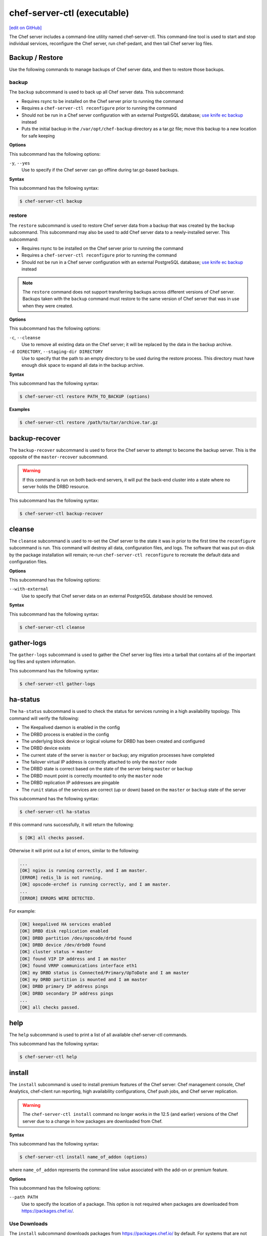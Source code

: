 =====================================================
chef-server-ctl (executable)
=====================================================
`[edit on GitHub] <https://github.com/chef/chef-web-docs/blob/master/chef_master/source/ctl_chef_server.rst>`__

.. tag ctl_chef_server_summary

The Chef server includes a command-line utility named chef-server-ctl. This command-line tool is used to start and stop individual services, reconfigure the Chef server, run chef-pedant, and then tail Chef server log files.

.. end_tag

Backup / Restore
=====================================================
Use the following commands to manage backups of Chef server data, and then to restore those backups.

backup
-----------------------------------------------------
.. tag ctl_chef_server_backup

The ``backup`` subcommand is used to back up all Chef server data. This subcommand:

* Requires rsync to be installed on the Chef server prior to running the command
* Requires a ``chef-server-ctl reconfigure`` prior to running the command
* Should not be run in a Chef server configuration with an external PostgreSQL database; `use knife ec backup <https://github.com/chef/knife-ec-backup>`__ instead
* Puts the initial backup in the ``/var/opt/chef-backup`` directory as a tar.gz file; move this backup to a new location for safe keeping

.. end_tag

**Options**

.. tag ctl_chef_server_backup_options

This subcommand has the following options:

``-y``, ``--yes``
   Use to specify if the Chef server can go offline during tar.gz-based backups.

.. end_tag

**Syntax**

.. tag ctl_chef_server_backup_syntax

This subcommand has the following syntax:

.. code-block:: bash

   $ chef-server-ctl backup

.. end_tag

restore
-----------------------------------------------------
.. tag ctl_chef_server_restore

The ``restore`` subcommand is used to restore Chef server data from a backup that was created by the ``backup`` subcommand. This subcommand may also be used to add Chef server data to a newly-installed server. This subcommand:

* Requires rsync to be installed on the Chef server prior to running the command
* Requires a ``chef-server-ctl reconfigure`` prior to running the command
* Should not be run in a Chef server configuration with an external PostgreSQL database; `use knife ec backup <https://github.com/chef/knife-ec-backup>`__ instead

.. note :: The ``restore`` command does not support transferring backups across different versions of Chef server. Backups taken with the ``backup`` command must restore to the same version of Chef server that was in use when they were created.

.. end_tag

**Options**

.. tag ctl_chef_server_restore_options

This subcommand has the following options:

``-c``, ``--cleanse``
   Use to remove all existing data on the Chef server; it will be replaced by the data in the backup archive.

``-d DIRECTORY``, ``--staging-dir DIRECTORY``
   Use to specify that the path to an empty directory to be used during the restore process. This directory must have enough disk space to expand all data in the backup archive.

.. end_tag

**Syntax**

.. tag ctl_chef_server_restore_syntax

This subcommand has the following syntax:

.. code-block:: bash

   $ chef-server-ctl restore PATH_TO_BACKUP (options)

.. end_tag

**Examples**

.. code-block:: bash

   $ chef-server-ctl restore /path/to/tar/archive.tar.gz

backup-recover
=====================================================
The ``backup-recover`` subcommand is used to force the Chef server to attempt to become the backup server. This is the opposite of the ``master-recover`` subcommand.

.. warning:: If this command is run on both back-end servers, it will put the back-end cluster into a state where no server holds the DRBD resource.

This subcommand has the following syntax:

.. code-block:: bash

   $ chef-server-ctl backup-recover

cleanse
=====================================================
The ``cleanse`` subcommand is used to re-set the Chef server to the state it was in prior to the first time the ``reconfigure`` subcommand is run. This command will destroy all data, configuration files, and logs. The software that was put on-disk by the package installation will remain; re-run ``chef-server-ctl reconfigure`` to recreate the default data and configuration files.

**Options**

This subcommand has the following options:

``--with-external``
   Use to specify that Chef server data on an external PostgreSQL database should be removed.

**Syntax**

This subcommand has the following syntax:

.. code-block:: bash

   $ chef-server-ctl cleanse

gather-logs
=====================================================
.. tag ctl_chef_server_gather_logs

The ``gather-logs`` subcommand is used to gather the Chef server log files into a tarball that contains all of the important log files and system information.

This subcommand has the following syntax:

.. code-block:: bash

   $ chef-server-ctl gather-logs

.. end_tag

ha-status
=====================================================
The ``ha-status`` subcommand is used to check the status for services running in a high availability topology. This command will verify the following:

* The Keepalived daemon is enabled in the config
* The DRBD process is enabled in the config
* The underlying block device or logical volume for DRBD has been created and configured
* The DRBD device exists
* The current state of the server is ``master`` or ``backup``; any migration processes have completed
* The failover virtual IP address is correctly attached to only the ``master`` node
* The DRBD state is correct based on the state of the server being ``master`` or ``backup``
* The DRBD mount point is correctly mounted to only the ``master`` node
* The DRBD replication IP addresses are pingable
* The ``runit`` status of the services are correct (up or down) based on the ``master`` or ``backup`` state of the server

This subcommand has the following syntax:

.. code-block:: bash

   $ chef-server-ctl ha-status

If this command runs successfully, it will return the following:

.. code-block:: bash

   $ [OK] all checks passed.

Otherwise it will print out a list of errors, similar to the following:

.. code-block:: bash

   ...
   [OK] nginx is running correctly, and I am master.
   [ERROR] redis_lb is not running.
   [OK] opscode-erchef is running correctly, and I am master.
   ...
   [ERROR] ERRORS WERE DETECTED.

For example:

.. code-block:: bash

   [OK] keepalived HA services enabled
   [OK] DRBD disk replication enabled
   [OK] DRBD partition /dev/opscode/drbd found
   [OK] DRBD device /dev/drbd0 found
   [OK] cluster status = master
   [OK] found VIP IP address and I am master
   [OK] found VRRP communications interface eth1
   [OK] my DRBD status is Connected/Primary/UpToDate and I am master
   [OK] my DRBD partition is mounted and I am master
   [OK] DRBD primary IP address pings
   [OK] DRBD secondary IP address pings
   ...
   [OK] all checks passed.

help
=====================================================
The ``help`` subcommand is used to print a list of all available chef-server-ctl commands.

This subcommand has the following syntax:

.. code-block:: bash

   $ chef-server-ctl help

install
=====================================================
.. tag ctl_chef_server_install

The ``install`` subcommand is used to install premium features of the Chef server: Chef management console, Chef Analytics, chef-client run reporting, high availability configurations, Chef push jobs, and Chef server replication.

.. end_tag

.. warning:: .. tag chef_license_note_current

             The ``chef-server-ctl install`` command no longer works in the 12.5 (and earlier) versions of the Chef server due to a change in how packages are downloaded from Chef.

             .. end_tag

**Syntax**

.. tag ctl_chef_server_install_syntax

This subcommand has the following syntax:

.. code-block:: bash

   $ chef-server-ctl install name_of_addon (options)

where ``name_of_addon`` represents the command line value associated with the add-on or premium feature.

.. end_tag

**Options**

.. tag ctl_chef_server_install_options

This subcommand has the following options:

``--path PATH``
   Use to specify the location of a package. This option is not required when packages are downloaded from https://packages.chef.io/.

.. end_tag

Use Downloads
-----------------------------------------------------
.. tag ctl_chef_server_install_features_download

The ``install`` subcommand downloads packages from https://packages.chef.io/ by default. For systems that are not behind a firewall (and have connectivity to https://packages.chef.io/), these packages can be installed as described below.

.. list-table::
   :widths: 100 400
   :header-rows: 1

   * - Feature
     - Command
   * - Chef Manage
     - Use Chef management console to manage data bags, attributes, run-lists, roles, environments, and cookbooks from a web user interface.

       On the Chef server, run:

       .. code-block:: bash

          $ chef-server-ctl install chef-manage

       then:

       .. code-block:: bash

          $ chef-server-ctl reconfigure

       and then:

       .. code-block:: bash

          $ chef-manage-ctl reconfigure

       .. note:: .. tag chef_license_reconfigure_manage

                 Starting with the Chef management console 2.3.0, the :doc:`Chef MLSA </chef_license>` must be accepted when reconfiguring the product. If the Chef MLSA has not already been accepted, the reconfigure process will prompt for a ``yes`` to accept it. Or run ``chef-manage-ctl reconfigure --accept-license`` to automatically accept the license.

                 .. end_tag

   * - Chef Push Jobs
     - Use Chef push jobs to run jobs---an action or a command to be executed---against nodes independently of a chef-client run.

       On the Chef server, run:

       .. code-block:: bash

          $ chef-server-ctl install opscode-push-jobs-server

       then:

       .. code-block:: bash

          $ chef-server-ctl reconfigure

       and then:

       .. code-block:: bash

          $ opscode-push-jobs-server-ctl reconfigure

   * - Reporting
     - Use Reporting to keep track of what happens during every chef-client runs across all of the infrastructure being managed by Chef. Run Reporting with Chef management console to view reports from a web user interface.

       On the Chef server, run:

       .. code-block:: bash

          $ chef-server-ctl install opscode-reporting

       then:

       .. code-block:: bash

          $ chef-server-ctl reconfigure

       and then:

       .. code-block:: bash

          $ opscode-reporting-ctl reconfigure

.. end_tag

Use Local Packages
-----------------------------------------------------
.. tag ctl_chef_server_install_features_manual

The ``install`` subcommand downloads packages from https://packages.chef.io/ by default. For systems that are behind a firewall (and may not have connectivity to packages.chef.io), these packages can be downloaded from https://downloads.chef.io/chef-manage/, and then installed manually. First download the package that is appropriate for the platform, save it to a local path, and then run the ``install`` command using the ``--path`` option to specify the directory in which the package is located:

.. code-block:: bash

   $ chef-server-ctl install PACKAGE_NAME --path /path/to/package/directory

For example:

.. code-block:: bash

   $ chef-server-ctl install chef-manage --path /root/packages

The ``chef-server-ctl`` command will install the first ``chef-manage`` package found in the ``/root/packages`` directory.

.. end_tag

Key Rotation
=====================================================
Use the following commands to manage public and private key rotation for users and clients.

add-client-key
-----------------------------------------------------
.. tag ctl_chef_server_add_client_key

Use the ``add-client-key`` subcommand to add a client key.

.. end_tag

**Syntax**

.. tag ctl_chef_server_add_client_key_syntax

This subcommand has the following syntax:

.. code-block:: bash

   $ chef-server-ctl add-client-key ORG_NAME CLIENT_NAME [--public-key-path PATH] [--expiration-date DATE] [--key-name NAME]

.. warning:: All options for this subcommand must follow all arguments.

.. end_tag

**Options**

.. tag ctl_chef_server_add_client_key_options

This subcommand has the following options:

``CLIENT_NAME``
   The name of the client that you wish to add a key for.

``-e DATE`` ``--expiration-date DATE``
   An ISO 8601 formatted string: ``YYYY-MM-DDTHH:MM:SSZ``. For example: ``2013-12-24T21:00:00Z``. If not passed, expiration will default to infinity.

``-k NAME`` ``--key-name NAME``
   String defining the name of your new key for this client. If not passed, it will default to the fingerprint of the public key.

``ORG_NAME``
   The short name for the organization to which the client belongs.

``-p PATH`` ``--public-key-path PATH``
   The location to a file containing valid PKCS#1 public key to be added. If not passed, then the server will generate a new one for you and return the private key to STDOUT.

.. end_tag

add-user-key
-----------------------------------------------------
.. tag ctl_chef_server_add_user_key

Use the ``add-user-key`` subcommand to add a user key.

.. end_tag

**Syntax**

.. tag ctl_chef_server_add_user_key_syntax

This subcommand has the following syntax:

.. code-block:: bash

   $ chef-server-ctl add-user-key USER_NAME [--public-key-path PATH] [--expiration-date DATE] [--key-name NAME]

.. warning:: All options for this subcommand must follow all arguments.

.. end_tag

**Options**

.. tag ctl_chef_server_add_user_key_options

This subcommand has the following options:

``-e DATE`` ``--expiration-date DATE``
   An ISO 8601 formatted string: ``YYYY-MM-DDTHH:MM:SSZ``. For example: ``2013-12-24T21:00:00Z``. If not passed, expiration will default to infinity.

``-k NAME`` ``--key-name NAME``
   String defining the name of your new key for this user. If not passed, it will default to the fingerprint of the public key.

``-p PATH`` ``--public-key-path PATH``
   The location to a file containing valid PKCS#1 public key to be added. If not passed, then the server will generate a new one for you and return the private key to STDOUT.

``USER_NAME``
   The user name for the user for which a key is added.

.. end_tag

delete-client-key
-----------------------------------------------------
.. tag ctl_chef_server_delete_client_key

Use the ``delete-client-key`` subcommand to delete a client key.

.. end_tag

**Syntax**

.. tag ctl_chef_server_delete_client_key_syntax

This subcommand has the following syntax:

.. code-block:: bash

   $ chef-server-ctl delete-client-key ORG_NAME CLIENT_NAME KEY_NAME

.. end_tag

**Options**

.. tag ctl_chef_server_delete_client_key_options

This subcommand has the following arguments:

``ORG_NAME``
   The short name for the organization to which the client belongs.

``CLIENT_NAME``
   The name of the client.

``KEY_NAME``
   The unique name to be assigned to the key you wish to delete.

.. end_tag

delete-user-key
-----------------------------------------------------
.. tag ctl_chef_server_delete_user_key

Use the ``delete-user-key`` subcommand to delete a user key.

.. end_tag

**Syntax**

.. tag ctl_chef_server_delete_user_key_syntax

This subcommand has the following syntax:

.. code-block:: bash

   $ chef-server-ctl delete-user-key USER_NAME KEY_NAME

.. warning:: The parameters for this subcommand must be in the order specified above.

.. end_tag

**Options**

.. tag ctl_chef_server_delete_user_key_options

This subcommand has the following arguments:

``USER_NAME``
   The user name.

``KEY_NAME``
   The unique name to be assigned to the key you wish to delete.

.. end_tag

list-client-keys
-----------------------------------------------------
.. tag ctl_chef_server_list_client_keys

Use the ``list-client-keys`` subcommand to list client keys.

.. end_tag

**Syntax**

.. tag ctl_chef_server_list_client_keys_syntax

This subcommand has the following syntax:

.. code-block:: bash

   $ chef-server-ctl list-client-keys ORG_NAME CLIENT_NAME [--verbose]

.. warning::  All options for this subcommand must follow all arguments.

.. end_tag

**Options**

.. tag ctl_chef_server_list_client_keys_options

This subcommand has the following options:

``CLIENT_NAME``
   The name of the client.

``ORG_NAME``
   The short name for the organization to which the client belongs.

``--verbose``
   Use to show the full public key strings in command output.

.. end_tag

list-user-keys
-----------------------------------------------------
.. tag ctl_chef_server_list_user_keys

Use the ``list-user-keys`` subcommand to list client keys.

.. end_tag

**Syntax**

.. tag ctl_chef_server_list_user_keys_syntax

This subcommand has the following syntax:

.. code-block:: bash

   $ chef-server-ctl list-user-keys USER_NAME [--verbose]

.. warning:: All options for this subcommand must follow all arguments.

.. end_tag

**Options**

.. tag ctl_chef_server_list_user_keys_options

This subcommand has the following options:

``USER_NAME``
   The user name you wish to list keys for.

``--verbose``
   Use to show the full public key strings in command output.

.. end_tag

**Example**

.. tag ctl_chef_server_list_user_keys_summary

To view a list of user keys (including public key output):

.. code-block:: bash

   $ chef-server-ctl list-user-keys applejack --verbose

Returns:

.. code-block:: bash

   2 total key(s) found for user applejack

   key_name: test-key
   expires_at: Infinity
   public_key:
   -----BEGIN PUBLIC KEY-----
   MIIBIjANBgkqhkiG9w0BAQEFAAOCAQ8AMIIBCgKCAQEA4q9Dh+bwJSjhU/VI4Y8s
   9WsbIPfpmBpoZoZVPL7V6JDfIaPUkdcSdZpynhRLhQwv9ScTFh65JwxC7wNhVspB
   4bKZeW6vugNGwCyBIemMfxMlpKZQDOc5dnBiRMMOgXSIimeiFtL+NmMXnGBBHDaE
   b+XXI8oCZRx5MTnzEs90mkaCRSIUlWxOUFzZvnv4jBrhWsd/yBM/h7YmVfmwVAjL
   VST0QG4MnbCjNtbzToMj55NAGwSdKHCzvvpWYkd62ZOquY9f2UZKxYCX0bFPNVQM
   EvBQGdNG39XYSEeF4LneYQKPHEZDdqe7TZdVE8ooU/syxlZgADtvkqEoc4zp1Im3
   2wIDAQAB
   -----END PUBLIC KEY-----

   key_name: default
   expires_at: Infinity
   public_key:
   -----BEGIN PUBLIC KEY-----
   MIIBIjANBgkqhkiG9w0BAQEFAAOCAQ8AMIIBCgKCAQEA4q9Dh+bwJSjhU/VI4Y8s
   9WsbIPfpmBpoZoZVPL7V6JDfIaPUkdcSdZpynhRLhQwv9ScTFh65JwxC7wNhVspB
   4bKZeW6vugNGwCyBIemMfxMlpKZQDOc5dnBiRMMOgXSIimeiFtL+NmMXnGBBHDaE
   b+XXI8oCZRx5MTnzEs90mkaCRSIUlWxOUFzZvnv4jBrhWsd/yBM/h7YmVfmwVAjL
   VST0QG4MnbCjNtbzToMj55NAGwSdKHCzvvpWYkd62ZOquY9f2UZKxYCX0bFPNVQM
   EvBQGdNG39XYSEeF4LneYQKPHEZDdqe7TZdVE8ooU/syxlZgADtvkqEoc4zp1Im3
   2wIDAQAB
   -----END PUBLIC KEY-----

.. end_tag

.. _ctl_chef_server_secrets_management:

Secrets Management
=====================================================
Use the following commands to manage and rotate shared secrets and service credentials.
The secrets file used for storing these is located at ``/etc/opscode/private-chef-secrets.json`` on your Chef server.
It should be owned and readable only by ``root``.


.. _ctl_chef_server_set_secret:

set-secret
-----------------------------------------------------
The ``set-secret`` subcommand allows storing shared secrets and service credentials.
Only secrets known to Chef server can be stored.

*New in Chef server 12.14*

**Syntax**

This subcommand has the following syntax:

.. code-block:: bash

   $ chef-server-ctl set-secret GROUP NAME

There are various ways to pass the secret to this command:

#. as a third argument:

   .. code-block:: bash

      $ chef-server-ctl set-secret ldap bind_password secretpassword

#. via an environment variable:

   .. code-block:: bash

      $ export LDAP.BIND_PASSWORD="secretpassword"
      $ chef-server-ctl set-secret ldap bind_password

#. via an interactive prompt:

   .. code-block:: bash

      $ chef-server-ctl set-secret ldap bind_password
      Enter ldap bind_password:    (no terminal output)
      Re-enter ldap bind_password: (no terminal output)

**Options**

.. tag ctl_chef_server_set_secret_options

This subcommand has the following options:

``--with-restart``
    If any services depend on the secret being changed, attempt to restart them
    after changing the secret. Added in Chef server 12.16.2.

.. end_tag

.. _ctl_chef_server_remove_secret:

remove-secret
-----------------------------------------------------
The ``remove-secret`` subcommand allows removing a stored shared secret and service credential.

*New in Chef server 12.14*

**Syntax**

This subcommand has the following syntax:

.. code-block:: bash

   $ chef-server-ctl remove-secret GROUP NAME


**Example**

.. code-block:: bash

   $ chef-server-ctl remove-secret ldap bind_password


.. _ctl_chef_server_show_secret:

show-secret
-----------------------------------------------------
The ``show-secret`` subcommand allows viewing a stored shared secret and service credential.

*New in Chef server 12.14*

**Syntax**

This subcommand has the following syntax:

.. code-block:: bash

   $ chef-server-ctl show-secret GROUP NAME


.. _ctl_chef_server_set_db_superuser_password:

set-db-superuser-password
-----------------------------------------------------
The ``set-db-superuser-password`` subcommand allows storing the database superuser password.

*New in Chef server 12.14*

**Syntax**

This subcommand has the following syntax:

.. code-block:: bash

   $ chef-server-ctl set-db-superuser-password

Similar to ``set-secret``, the superuser password can also be provided via the environment variable ``DB_PASSWORD``.


.. _ctl_chef_server_set_actions_password:

set-actions-password
-----------------------------------------------------
The ``set-actions-password`` subcommand allows storing the RabbitMQ Actions password.

*New in Chef server 12.14*

**Syntax**

This subcommand has the following syntax:

.. code-block:: bash

   $ chef-server-ctl set-actions-password

Similar to ``set-secret``, the action password can also be provided via the environment variable ``ACTIONS_PASSWORD``.

.. _ctl_chef_server_oc_id_show_app:

oc-id-show-app
-----------------------------------------------------
The ``oc-id-show-app`` subcommand allows for retrieving the client ID and client secret for applications known to **oc-id**.
Note that with ``insecure_addon_compat`` _disabled_, this data will no longer be written to ``/etc/opscode/oc-id-applications/APP.json``.

*New in Chef server 12.14*

**Syntax**

This subcommand has the following syntax:

.. code-block:: bash

   $ chef-server-ctl oc-id-show-app APP

**Example**

.. code-block:: bash

   $ chef-server-ctl oc-id-show-app supermarket
   {
     "name": "supermarket",
     "uid": "0bad0f2eb04e935718e081fb71asdfec3681c81acb9968a8e1e32451d08b",
     "secret": "17cf1141cc971a10ce307611beda7ffadstr4f1bc98d9f9ca76b9b127879",
     "redirect_uri": "https://supermarket.mycompany.com/auth/chef_oauth2/callback"
   }

require-credential-rotation
-----------------------------------------------------
The ``require-credential-rotation`` subcommand takes the Chef server offline and requires a complete service credential rotation before the Chef server(s) in your cluster can restart again.
Run ``rotate-shared-secrets`` to create a new shared secret, salt, and generate the new service credentials. Then copy the secrets file to each Chef server and run ``sudo chef-server-ctl reconfigure`` on each server to complete the rotation process.

.. note:: Credential rotation does not rotate the pivotal, user, or client keys, or remove any Chef server policy or cookbooks that have been uploaded.

*New in Chef server 12.7*

**Syntax**

This subcommand has the following syntax:

.. code-block:: bash

   $ chef-server-ctl require-credential-rotation (options)

**Options**

This subcommand has the following options:

``-y, --yes``
   Bypass a prompt in the terminal and agree that you want to disable the Chef server, and require credential rotation.

rotate-all-credentials
-----------------------------------------------------
The ``rotate-all-credentials`` subcommand generates new credential values for all service credentials by incrementing the credential version number and creating a new hash value. You can choose whether to copy the updated secrets file to each node in the cluster and reconfiguring or by running this subcommand on all the nodes.

*New in Chef server 12.7*

**Syntax**

This subcommand has the following syntax:

.. code-block:: bash

   $ chef-server-ctl rotate-all-credentials

rotate-credentials
-----------------------------------------------------
The ``rotate-credentials`` subcommand generates new credential values for all credentials for a given service by incrementing
the value and creating a new hash value. You can choose whether to copy the updated secrets file to each node in the cluster and reconfiguring or by running this subcommand for that specific service on all the nodes.

*New in Chef server 12.7*

**Syntax**

This subcommand has the following syntax:

.. code-block:: bash

   $ chef-server-ctl rotate-credentials SERVICE_NAME

rotate-shared-secrets
-----------------------------------------------------
The ``rotate-shared-secrets`` subcommand creates a new shared secret and salt, in addition to generating new service credentials. It also resets
the ``credential_version`` number for the services to 0. After you have run this subcommand, a new shared secret has been created, so you must copy the secrets file to
each Chef server and run ``sudo chef-server-ctl reconfigure`` on them to complete the rotation process.

*New in Chef server 12.7*

**Syntax**

This subcommand has the following syntax:

.. code-block:: bash

   $ chef-server-ctl rotate-shared-secrets

show-service-credentials
-----------------------------------------------------
The ``show-service-credentials`` subcommand shows all of the service credentials for services running on the local Chef server.

*New in Chef server 12.7*

**Syntax**

This subcommand has the following syntax:

.. code-block:: bash

   $ chef-server-ctl show-service-credentials

cleanup-bifrost
-----------------------------------------------------
The ``cleanup-bifrost`` subcommand removes unused authorization objects from the authorization database (called bifrost).  These unused objects can accumulate on long-running Chef servers as a result of failed object creation requests.  For most users, the unused authorization objects do not substantially affect the performance of Chef server; however in certain situations it can be helpful to clean them up.  This command is primarily intended for use by Chef support.

New in Chef Server 12.16.9

**Syntax**

This subcommand has the following syntax:

.. code-block:: bash

   $ chef-server-ctl cleanup-bifrost OPTIONS

**Options**

This subcommand has the following options:

``--estimate-only``
   Provides an estimate of the number of unused objects that will be deleted, without deleting anything.
``--wait-time SECONDS``
   The number of seconds to wait for in-flight requests to complete.  Only decrease this value if you are running the command when the Chef server is not taking requests.
``--force-cleanup``
   Removes internal tracking tables used during the cleanup process.  Manual cleanup of these tables is only required if the cleanup command is killed unexpectedly.
``--batch-size`` 
   The number of orphaned authorization actors to delete at a time.

master-recover
=====================================================
The ``master-recover`` subcommand is used to force the Chef server to attempt to become the master server. This command is typically run in tandem with the ``backup-recover`` subcommand on the back-end peer, unless the back-end peer is no longer available.

This subcommand has the following syntax:

.. code-block:: bash

   $ chef-server-ctl master-recover

Organization Management
=====================================================
.. tag ctl_chef_server_org

Use the ``org-create``, ``org-delete``, ``org-list``, ``org-show``, ``org-user-add`` and ``org-user-remove`` commands to manage organizations.

.. end_tag

org-create
-----------------------------------------------------
.. tag ctl_chef_server_org_create

The ``org-create`` subcommand is used to create an organization. (The validation key for the organization is returned to ``STDOUT`` when creating an organization with this command.)

.. end_tag

**Syntax**

.. tag ctl_chef_server_org_create_syntax

This subcommand has the following syntax:

.. code-block:: bash

   $ chef-server-ctl org-create ORG_NAME "ORG_FULL_NAME" (options)

where:

* The name must begin with a lower-case letter or digit, may only contain lower-case letters, digits, hyphens, and underscores, and must be between 1 and 255 characters. For example: ``chef``.
* The full name must begin with a non-white space character and must be between 1 and 1023 characters. For example: ``"Chef Software, Inc."``.

.. end_tag

**Options**

.. tag ctl_chef_server_org_create_options

This subcommand has the following options:

``-a USER_NAME``, ``--association_user USER_NAME``
   Associate a user with an organization and add them to the ``admins`` and ``billing_admins`` security groups.

``-f FILE_NAME``, ``--filename FILE_NAME``
   Write the ORGANIZATION-validator.pem to ``FILE_NAME`` instead of printing it to ``STDOUT``.

.. end_tag

**Examples**

.. code-block:: bash

   $ chef-server-ctl org-create prod Production

.. code-block:: bash

   $ chef-server-ctl org-create staging Staging -a chef-admin

.. code-block:: bash

   $ chef-server-ctl org-create dev Development -f /tmp/id-dev.key

.. code-block:: bash

   $ chef-server-ctl org-create dev Development --association_user grantmc

org-delete
-----------------------------------------------------
.. tag ctl_chef_server_org_delete

The ``org-delete`` subcommand is used to delete an organization.

.. end_tag

**Syntax**

.. tag ctl_chef_server_org_delete_syntax

This subcommand has the following syntax:

.. code-block:: bash

   $ chef-server-ctl org-delete ORG_NAME

.. end_tag

**Examples**

.. code-block:: bash

   $ chef-server-ctl org-delete infra-testing-20140909

.. code-block:: bash

   $ chef-server-ctl org-delete pedant-testing-org

org-list
-----------------------------------------------------
.. tag ctl_chef_server_org_list

The ``org-list`` subcommand is used to list all of the organizations currently present on the Chef server.

.. end_tag

**Syntax**

.. tag ctl_chef_server_org_list_syntax

This subcommand has the following syntax:

.. code-block:: bash

   $ chef-server-ctl org-list (options)

.. end_tag

**Options**

.. tag ctl_chef_server_org_list_options

This subcommand has the following options:

``-a``, ``--all-orgs``
   Show all organizations.

``-w``, ``--with-uri``
   Show the corresponding URIs.

.. end_tag

org-show
-----------------------------------------------------
.. tag ctl_chef_server_org_show

The ``org-show`` subcommand is used to show the details for an organization.

.. end_tag

**Syntax**

.. tag ctl_chef_server_org_show_syntax

This subcommand has the following syntax:

.. code-block:: bash

   $ chef-server-ctl org-show ORG_NAME

.. end_tag

org-user-add
-----------------------------------------------------
.. tag ctl_chef_server_org_user_add

The ``org-user-add`` subcommand is used to add a user to an organization.

.. end_tag

**Syntax**

.. tag ctl_chef_server_org_user_add_syntax

This subcommand has the following syntax:

.. code-block:: bash

   $ chef-server-ctl org-user-add ORG_NAME USER_NAME (options)

.. end_tag

**Options**

.. tag ctl_chef_server_org_user_add_options

This subcommand has the following options:

``--admin``
   Add the user to the ``admins`` group.

.. end_tag

**Examples**

.. code-block:: bash

   $ chef-server-ctl org-user-add prod john_smith

.. code-block:: bash

   $ chef-server-ctl org-user-add preprod testmaster

.. code-block:: bash

   $ chef-server-ctl org-user-add dev grantmc --admin

org-user-remove
-----------------------------------------------------
.. tag ctl_chef_server_org_user_remove

The ``org-user-remove`` subcommand is used to remove a user from an organization.

.. end_tag

.. warning:: .. tag knife_edit_admin_users

             A user who belongs to the ``admins`` group must be removed from the group before they may be removed from an organization. To remove a user from the ``admins`` group, run the following:

             .. code-block:: bash

                $ EDITOR=vi knife edit /groups/admins.json

             make the required changes, and then save the file.

             .. end_tag

**Syntax**

.. tag ctl_chef_server_org_user_remove_syntax

This subcommand has the following syntax:

.. code-block:: bash

   $ chef-server-ctl org-user-remove ORG_NAME USER_NAME (options)

.. end_tag

**Options**

This subcommand has the following options:

``--force``
   Force the removal of a user from the organization's ``admins`` and ``billing-admins`` groups.

**Examples**

.. code-block:: bash

   $ chef-server-ctl org-user-remove prod john_smith

.. code-block:: bash

   $ chef-server-ctl org-user-remove prod testmaster

.. code-block:: bash

   $ chef-server-ctl org-user-remove grantmc --force

password
=====================================================
The ``password`` subcommand is used to change a user's password. When Active Directory or LDAP is enabled, this command enables (or disables) the system recovery password for that user. For example:

This subcommand has the following syntax:

.. code-block:: bash

   $ chef-server-ctl password USERNAME

This subcommand has the following options:

``--disable``
   Use this option to disable a user's system recovery password.

**Examples**

For example, to change a user's password, enter:

.. code-block:: bash

   $ chef-server-ctl password adamjacobs

and then enter the password and confirm it:

.. code-block:: bash

   Enter the new password:  ******
   Enter the new password again:  ******

to return:

.. code-block:: bash

   Password for adamjacobs successfully set.

To disable a system recovery password:

.. code-block:: bash

   $ chef-server-ctl password adamjacobs --disable

to return:

.. code-block:: bash

   Password for adamjacobs successfully disabled for System Recovery.

psql
=====================================================
.. tag ctl_chef_server_psql

The ``psql`` subcommand is used to log into the PostgreSQL database associated with the named service. This subcommand:

* Uses ``psql`` (the interactive terminal for PostgreSQL)
* Has read-only access by default
* Is the recommended way to interact with any PostgreSQL database that is part of the Chef server
* Automatically handles authentication

.. end_tag

**Syntax**

.. tag ctl_chef_server_psql_syntax

This subcommand has the following syntax:

.. code-block:: bash

   $ chef-server-ctl psql SERVICE_NAME (options)

.. end_tag

**Options**

.. tag ctl_chef_server_psql_options

This subcommand has the following options:

``--write``
   Use to enable write access to the PostgreSQL database.

.. end_tag

reconfigure
=====================================================
The ``reconfigure`` subcommand is used when changes are made to the chef-server.rb file to reconfigure the server. When changes are made to the chef-server.rb file, they will not be applied to the Chef server configuration until after this command is run. This subcommand will also restart any services for which the ``service_name['enabled']`` setting is set to ``true``.

This subcommand has the following syntax:

.. code-block:: bash

   $ chef-server-ctl reconfigure

reindex
=====================================================
The ``reindex`` subcommand is used to reload Chef server data from PostgreSQL to Apache Solr.

This subcommand has the following syntax:

.. code-block:: bash

   $ chef-server-ctl reindex

**Options**

.. tag ctl_chef_server_reindex_options

This subcommand has the following options:

``-a``, ``--all-orgs``
   Use to reindex all organizations on the Chef server. This option will override any organization specified as part of the command, i.e. ``chef-server-ctl reindex ORG_NAME -a`` will reindex all organizations and not just the specified organization.

``-d``, ``--disable-api``
   Use to disable the Chef server API to prevent writes during reindexing.

``-t``, ``--with-timing``
   Use to print timing information for the reindex processes.

``-w``, ``--wait``
   Use to wait for the reindexing queue to clear before exiting.

.. end_tag

Server Admins
=====================================================
.. tag server_rbac_server_admins

The ``server-admins`` group is a global group that grants its members permission to create, read, update, and delete user accounts, with the exception of superuser accounts. The ``server-admins`` group is useful for users who are responsible for day-to-day administration of the Chef server, especially user management via the ``knife user`` subcommand. Before members can be added to the ``server-admins`` group, they must already have a user account on the Chef server.

.. end_tag

Scenario
-----------------------------------------------------
.. tag server_rbac_server_admins_scenario

The following user accounts exist on the Chef server: ``pivotal`` (a superuser account), ``alice``, ``bob``, ``carol``, and ``dan``. Run the following command to view a list of users on the Chef server:

.. code-block:: bash

   $ chef-server-ctl user-list

and it returns the same list of users:

.. code-block:: bash

   pivotal
   alice
   bob
   carol
   dan

Alice is a member of the IT team whose responsibilities include day-to-day administration of the Chef server, in particular managing the user accounts on the Chef server that are used by the rest of the organization. From a workstation, Alice runs the following command:

.. code-block:: bash

   $ knife user list -c ~/.chef/alice.rb

and it returns the following error:

.. code-block:: bash

   ERROR: You authenticated successfully to <chef_server_url> as alice
          but you are not authorized for this action
   Response: Missing read permission

Alice is not a superuser and does not have permissions on other users because user accounts are global to organizations in the Chef server. Let's add Alice to the ``server-admins`` group:

.. code-block:: bash

   $ chef-server-ctl grant-server-admin-permissions alice

and it returns the following response:

.. code-block:: bash

   User alice was added to server-admins.

Alice can now create, read, update, and delete user accounts on the Chef server, even for organizations to which Alice is not a member. From a workstation, Alice re-runs the following command:

.. code-block:: bash

   $ knife user list -c ~/.chef/alice.rb

which now returns:

.. code-block:: bash

   pivotal
   alice
   bob
   carol
   dan

Alice is now a server administrator and can use the following knife subcommands to manage users on the Chef server:

* ``knife user-create``
* ``knife user-delete``
* ``knife user-edit``
* ``knife user-list``
* ``knife user-show``

For example, Alice runs the following command:

.. code-block:: bash

   $ knife user edit carol -c ~/.chef/alice.rb

and the $EDITOR opens in which Alice makes changes, and then saves them.

.. end_tag

Superuser Accounts
+++++++++++++++++++++++++++++++++++++++++++++++++++++
.. tag server_rbac_server_admins_superusers

Superuser accounts may not be managed by users who belong to the ``server-admins`` group. For example, Alice attempts to delete the ``pivotal`` superuser account:

.. code-block:: bash

   $ knife user delete pivotal -c ~/.chef/alice.rb

and the following error is returned:

.. code-block:: bash

   ERROR: You authenticated successfully to <chef_server_url> as user1
          but you are not authorized for this action
   Response: Missing read permission

Alice's action is unauthorized even with membership in the ``server-admins`` group.

.. end_tag

Manage server-admins Group
-----------------------------------------------------
.. tag ctl_chef_server_server_admin

Membership of the ``server-admins`` group is managed with a set of ``chef-server-ctl`` subcommands:

* ``chef-server-ctl grant-server-admin-permissions``
* ``chef-server-ctl list-server-admins``
* ``chef-server-ctl remove-server-admin-permissions``

.. end_tag

Add Members
+++++++++++++++++++++++++++++++++++++++++++++++++++++
.. tag ctl_chef_server_server_admin_grant_user

The ``grant-server-admin-permissions`` subcommand is used to add a user to the ``server-admins`` group. Run the command once per user added.

This subcommand has the following syntax:

.. code-block:: bash

   $ chef-server-ctl grant-server-admin-permissions USER_NAME

where ``USER_NAME`` is the user to add to the list of server administrators.

For example:

.. code-block:: bash

   $ chef-server-ctl grant-server-admin-permissions bob

returns:

.. code-block:: bash

   User bob was added to server-admins. This user can now list,
   read, and create users (even for orgs they are not members of)
   for this Chef Server.

.. end_tag

Remove Members
+++++++++++++++++++++++++++++++++++++++++++++++++++++
.. tag ctl_chef_server_server_admin_remove_user

The ``remove-server-admin-permissions`` subcommand is used to remove a user from the ``server-admins`` group. Run the command once per user removed.

This subcommand has the following syntax:

.. code-block:: bash

   $ chef-server-ctl remove-server-admin-permissions USER_NAME

where ``USER_NAME`` is the user to remove from the list of server administrators.

For example:

.. code-block:: bash

   $ chef-server-ctl remove-server-admin-permissions bob

returns:

.. code-block:: bash

   User bob was removed from server-admins. This user can no longer
   list, read, and create users for this Chef Server except for where
   they have default permissions (such as within an org).

.. end_tag

List Membership
+++++++++++++++++++++++++++++++++++++++++++++++++++++
.. tag ctl_chef_server_server_admin_list

The ``list-server-admins`` subcommand is used to return a list of users who are members of the ``server-admins`` group.

This subcommand has the following syntax:

.. code-block:: bash

   $ chef-server-ctl list-server-admins

and will return a list of users similar to:

.. code-block:: bash

   pivotal
   alice
   bob
   carol
   dan

.. end_tag

show-config
=====================================================
The ``show-config`` subcommand is used to view the configuration that will be generated by the ``reconfigure`` subcommand. This command is most useful in the early stages of a deployment to ensure that everything is built properly prior to installation.

This subcommand has the following syntax:

.. code-block:: bash

   $ chef-server-ctl show-config

uninstall
=====================================================
.. tag ctl_chef_server_uninstall

The ``uninstall`` subcommand is used to remove the Chef server application, but without removing any of the data. This subcommand will shut down all services (including the ``runit`` process supervisor).

This subcommand has the following syntax:

.. code-block:: bash

   $ chef-server-ctl uninstall

.. note:: To revert the ``uninstall`` subcommand, run the ``reconfigure`` subcommand (because the ``start`` subcommand is disabled by the ``uninstall`` command).

.. end_tag

upgrade
=====================================================
The ``upgrade`` subcommand is used to upgrade the Chef server.

**Syntax**

This subcommand has the following syntax:

.. code-block:: bash

   $ chef-server-ctl upgrade (options)

**Options**

.. note:: Options for the ``upgrade`` subcommand may only be used when upgrading from Open Source Chef 11 to Chef server 12.

This subcommand has the following options:

``-d DIRECTORY``, ``--chef11-data-dir DIRECTORY``
   The directory in which Open Source Chef 11 data is located. Default value: a temporary directory.

``-e DIRECTORY``, ``--chef12-data-dir DIRECTORY``
   The directory in which Chef server 12 data is located. Default value: a temporary directory.

``-f FULL_NAME``, ``--full-org-name FULL_NAME``
   The full name of the Chef server organization. The full name must begin with a non-white space character and must be between 1 and 1023 characters. For example: ``Chef Software, Inc.``. If this option is not specified, the ``upgrade`` command will prompt for it.

``-h``, ``--help``
   Use to show help for the ``chef-server-ctl upgrade`` subcommand.

``-k KEY_PATH``, ``--key KEY_PATH``
   The Open Source Chef 11 ``admin.pem`` key for the API client. This is the key used to download Open Source Chef 11 data. Default value: ``/etc/chef-server/admin.pem``.

``-o ORG_NAME``, ``--org-name ORG_NAME``
   The name of the Chef server organization. The name must begin with a lower-case letter or digit, may only contain lower-case letters, digits, hyphens, and underscores, and must be between 1 and 255 characters. For example: ``chef``. If this option is not specified, the ``upgrade`` command will prompt for it.

``-s URL``, ``--chef11-server-url URL``
   The URL for the Open Source Chef or Enterprise Chef server, version 11. Default value: ``https://localhost``.

``-t NUMBER``, ``--upload-threads NUMBER``
   The number of threads to use when migrating cookbooks. Default value: ``10``.

``-u USER``, ``--user``
   Create a client as an admin client. This is required for any user to access Open Source Chef as an administrator.

``-x URL``, ``--chef12-server-url URL``
   The URL for the Chef server, version 12. Default value: ``https://localhost``.

``-y``, ``--yes``
   Use to skip confirmation prompts during the upgrade process.

User Management
=====================================================
.. tag ctl_chef_server_user

Use the ``user-create``, ``user-delete``, ``user-edit``, ``user-list`` and ``user-show`` subcommands to manage users.

.. end_tag

user-create
-----------------------------------------------------
.. tag ctl_chef_server_user_create

The ``user-create`` subcommand is used to create a user. (The validation key for the organization may be returned to ``STDOUT`` when creating a user with this command.)

.. end_tag

**Syntax**

.. tag ctl_chef_server_user_create_syntax

This subcommand has the following syntax:

.. code-block:: bash

   $ chef-server-ctl user-create USER_NAME FIRST_NAME [MIDDLE_NAME] LAST_NAME EMAIL 'PASSWORD' (options)

.. end_tag

**Options**

.. tag ctl_chef_server_user_create_options

This subcommand has the following options:

``-f FILE_NAME``, ``--filename FILE_NAME``
   Write the USER.pem to a file instead of ``STDOUT``.

.. end_tag

**Examples**

.. code-block:: bash

   $ chef-server-ctl user-create john_smith John Smith john_smith@example.com p@s5w0rD!

.. code-block:: bash

   $ chef-server-ctl user-create jane_doe Jane Doe jane_doe@example.com p@s5w0rD! -f /tmp/jane_doe.key

.. code-block:: bash

   $ chef-server-ctl user-create waldendude Henry David Thoreau waldendude@example.com excursions

user-delete
-----------------------------------------------------
.. tag ctl_chef_server_user_delete

The ``user-delete`` subcommand is used to delete a user.

.. end_tag

**Syntax**

.. tag ctl_chef_server_user_delete_syntax

This subcommand has the following syntax:

.. code-block:: bash

   $ chef-server-ctl user-delete USER_NAME

.. end_tag

**Examples**

.. code-block:: bash

   $ chef-server-ctl user-delete john_smith

.. code-block:: bash

   $ chef-server-ctl user-delete jane_doe

**Options**

This subcommand has the following options:

``-R``, ``--remove-from-admin-groups``
   Removes a user who is in one or more 'admin' groups unless that user is the only member of the 'admin' group(s).

   New in Chef server 12.9.

user-edit
-----------------------------------------------------
.. tag ctl_chef_server_user_edit

The ``user-edit`` subcommand is used to edit the details for a user. The data will be made available in the $EDITOR for editing.

.. end_tag

**Syntax**

.. tag ctl_chef_server_user_edit_syntax

This subcommand has the following syntax:

.. code-block:: bash

   $ chef-server-ctl user-edit USER_NAME

.. end_tag

**Examples**

.. code-block:: bash

   $ chef-server-ctl user-edit john_smith

.. code-block:: bash

   $ chef-server-ctl user-edit jane_doe

user-list
-----------------------------------------------------
.. tag ctl_chef_server_user_list

The ``user-list`` subcommand is used to view a list of users.

.. end_tag

**Syntax**

.. tag ctl_chef_server_user_list_syntax

This subcommand has the following syntax:

.. code-block:: bash

   $ chef-server-ctl user-list (options)

.. end_tag

**Options**

.. tag ctl_chef_server_user_list_options

This subcommand has the following options:

``-w``, ``--with-uri``
   Show the corresponding URIs.

.. end_tag

user-show
-----------------------------------------------------
.. tag ctl_chef_server_user_show

The ``user-show`` subcommand is used to show the details for a user.

.. end_tag

**Syntax**

.. tag ctl_chef_server_user_show_syntax

This subcommand has the following syntax:

.. code-block:: bash

   $ chef-server-ctl user-show USER_NAME (options)

.. end_tag

**Options**

.. tag ctl_chef_server_user_show_options

This subcommand has the following options:

``-l``, ``--with-orgs``
   Show all organizations.

.. end_tag

Service Subcommands
=====================================================
.. tag ctl_common_service_subcommands

This command has a built in process supervisor that ensures all of the required services are in the appropriate state at any given time. The supervisor starts two processes per service and provides the following subcommands for managing services: ``hup``, ``int``, ``kill``, ``once``, ``restart``, ``service-list``, ``start``, ``status``, ``stop``, ``tail``, and ``term``.

.. end_tag

.. warning:: The following commands are disabled when an external PostgreSQL database is configured for the Chef server: ``hup``, ``int``, ``kill``, ``once``, ``restart``, ``start``, ``stop``, ``tail``, and ``term``.

hup
-----------------------------------------------------
.. tag ctl_chef_server_hup

The ``hup`` subcommand is used to send a ``SIGHUP`` to all services. This command can also be run for an individual service by specifying the name of the service in the command.

This subcommand has the following syntax:

.. code-block:: bash

   $ chef-server-ctl hup SERVICE_NAME

where ``SERVICE_NAME`` represents the name of any service that is listed after running the ``service-list`` subcommand.

.. end_tag

int
-----------------------------------------------------
.. tag ctl_chef_server_int

The ``int`` subcommand is used to send a ``SIGINT`` to all services. This command can also be run for an individual service by specifying the name of the service in the command.

This subcommand has the following syntax:

.. code-block:: bash

   $ chef-server-ctl int SERVICE_NAME

where ``SERVICE_NAME`` represents the name of any service that is listed after running the ``service-list`` subcommand.

.. end_tag

kill
-----------------------------------------------------
.. tag ctl_chef_server_kill

The ``kill`` subcommand is used to send a ``SIGKILL`` to all services. This command can also be run for an individual service by specifying the name of the service in the command.

This subcommand has the following syntax:

.. code-block:: bash

   $ chef-server-ctl kill SERVICE_NAME

where ``SERVICE_NAME`` represents the name of any service that is listed after running the ``service-list`` subcommand.

.. end_tag

once
-----------------------------------------------------
.. tag ctl_chef_server_once

The supervisor for the Chef server is configured to restart any service that fails, unless that service has been asked to change its state. The ``once`` subcommand is used to tell the supervisor to not attempt to restart any service that fails.

This command is useful when troubleshooting configuration errors that prevent a service from starting. Run the ``once`` subcommand followed by the ``status`` subcommand to look for services in a down state and/or to identify which services are in trouble. This command can also be run for an individual service by specifying the name of the service in the command.

This subcommand has the following syntax:

.. code-block:: bash

   $ chef-server-ctl once SERVICE_NAME

where ``SERVICE_NAME`` represents the name of any service that is listed after running the ``service-list`` subcommand.

.. end_tag

restart
-----------------------------------------------------
.. tag ctl_chef_server_restart

The ``restart`` subcommand is used to restart all services enabled on the Chef server or to restart an individual service by specifying the name of that service in the command.

.. warning:: When running the Chef server in a high availability configuration, restarting all services may trigger failover.

This subcommand has the following syntax:

.. code-block:: bash

   $ chef-server-ctl restart SERVICE_NAME

where ``SERVICE_NAME`` represents the name of any service that is listed after running the ``service-list`` subcommand. When a service is successfully restarted the output should be similar to:

.. code-block:: bash

   $ ok: run: service_name: (pid 12345) 1s

.. end_tag

service-list
-----------------------------------------------------
.. tag ctl_chef_server_service_list

The ``service-list`` subcommand is used to display a list of all available services. A service that is enabled is labeled with an asterisk (*).

This subcommand has the following syntax:

.. code-block:: bash

   $ chef-server-ctl service-list

.. end_tag

start
-----------------------------------------------------
.. tag ctl_chef_server_start

The ``start`` subcommand is used to start all services that are enabled in the Chef server. This command can also be run for an individual service by specifying the name of the service in the command.

This subcommand has the following syntax:

.. code-block:: bash

   $ chef-server-ctl start SERVICE_NAME

where ``SERVICE_NAME`` represents the name of any service that is listed after running the ``service-list`` subcommand. When a service is successfully started the output should be similar to:

.. code-block:: bash

   $ ok: run: service_name: (pid 12345) 1s

The supervisor for the Chef server is configured to wait seven seconds for a service to respond to a command from the supervisor. If you see output that references a timeout, it means that a signal has been sent to the process, but that the process has yet to actually comply. In general, processes that have timed out are not a big concern, unless they are failing to respond to the signals at all. If a process is not responding, use a command like the ``kill`` subcommand to stop the process, investigate the cause (if required), and then use the ``start`` subcommand to re-enable it.

.. end_tag

status
-----------------------------------------------------
.. tag ctl_chef_server_status

The ``status`` subcommand is used to show the status of all services available to the Chef server. The results will vary based on the configuration of a given server. This subcommand has the following syntax:

.. code-block:: bash

   $ chef-server-ctl status

and will return the status for all services. Status can be returned for individual services by specifying the name of the service as part of the command:

.. code-block:: bash

   $ chef-server-ctl status SERVICE_NAME

where ``SERVICE_NAME`` represents the name of any service that is listed after running the ``service-list`` subcommand.

When service status is requested, the output should be similar to:

.. code-block:: bash

   $ run: service_name: (pid 12345) 12345s; run: log: (pid 1234) 67890s

where

* ``run:`` is the state of the service (``run:`` or ``down:``)
* ``service_name:`` is the name of the service for which status is returned
* ``(pid 12345)`` is the process identifier
* ``12345s`` is the uptime of the service, in seconds

For example:

.. code-block:: bash

   $ down: opscode-erchef: (pid 35546) 10s

By default, runit will restart services automatically when the services fail. Therefore, runit may report the status of a service as ``run:`` even when there is an issue with that service. When investigating why a particular service is not running as it should be, look for the services with the shortest uptimes. For example, the list below indicates that the **opscode-erchef** should be investigated further:

.. code-block:: bash

   run: oc-id
   run: opscode-chef: (pid 4327) 13671s; run: log: (pid 4326) 13671s
   run: opscode-erchef: (pid 5383) 5s; run: log: (pid 4382) 13669s
   run: opscode-expander: (pid 4078) 13694s; run: log: (pid 4077) 13694s
   run: opscode-expander-reindexer: (pid 4130) 13692s; run: log: (pid 4114) 13692s

.. end_tag

High Availability
+++++++++++++++++++++++++++++++++++++++++++++++++++++
.. tag ctl_chef_server_status_ha

On back-end servers in a high availability topology, Keepalived is used by the clustering service to determine whether a service should be running. If the ``status`` subcommand is run against any of these nodes, a few things change:

* On the back-end node that is currently the backup server, it is normal to see only one running process: Keepalived
* On the back-end node that is currently the master server, it is normal to see all services running. It is also normal to see some services in a down state if the server, on reboot, did not attempt to start the services because Keepalived determines which services are restarted based on the state of the cluster

A sample status line for a service that is running on the master server in a high availability topology:

.. code-block:: bash

   run: opscode-solr4: (pid 25341) 239s, normally down; run: log: (pid 5700) 145308s

.. end_tag

Log Files
+++++++++++++++++++++++++++++++++++++++++++++++++++++
.. tag ctl_chef_server_status_logs

A typical status line for a service that is running any of the Chef server front-end services is similar to the following:

.. code-block:: bash

   run: name_of_service: (pid 1486) 7819s; run: log: (pid 1485) 7819s

where:

* ``run`` describes the state in which the supervisor attempts to keep processes. This state is either ``run`` or ``down``. If a service is in a ``down`` state, it should be stopped
* ``name_of_service`` is the service name, for example: ``opscode-solr4``
* ``(pid 1486) 7819s;`` is the process identifier followed by the amount of time (in seconds) the service has been running
* ``run: log: (pid 1485) 7819s`` is the log process. It is typical for a log process to have a longer run time than a service; this is because the supervisor does not need to restart the log process in order to connect the supervised process

If the service is down, the status line will appear similar to the following:

.. code-block:: bash

   down: opscode-solr4: 3s, normally up; run: log: (pid 1485) 8526s

where

* ``down`` indicates that the service is in a down state
* ``3s, normally up;`` indicates that the service is normally in a run state and that the supervisor would attempt to restart this service after a reboot

.. end_tag

stop
-----------------------------------------------------
.. tag ctl_chef_server_stop

The ``stop`` subcommand is used to stop all services enabled on the Chef server. This command can also be run for an individual service by specifying the name of the service in the command.

This subcommand has the following syntax:

.. code-block:: bash

   $ chef-server-ctl stop SERVICE_NAME

where ``SERVICE_NAME`` represents the name of any service that is listed after running the ``service-list`` subcommand. When a service is successfully stopped the output should be similar to:

.. code-block:: bash

   $ ok: diwb: service_name: 0s, normally up

For example:

.. code-block:: bash

   $ chef-server-ctl stop

will return something similar to:

.. code-block:: bash

   ok: down: nginx: 393s, normally up
   ok: down: opscode-chef: 391s, normally up
   ok: down: opscode-erchef: 391s, normally up
   ok: down: opscode-expander: 390s, normally up
   ok: down: opscode-expander-reindexer: 389s, normally up
   ok: down: opscode-solr4: 389s, normally up
   ok: down: postgresql: 388s, normally up
   ok: down: rabbitmq: 388s, normally up
   ok: down: redis_lb: 387s, normally up

.. end_tag

tail
-----------------------------------------------------
.. tag ctl_chef_server_tail

The ``tail`` subcommand is used to follow all of the Chef server logs for all services. This command can also be run for an individual service by specifying the name of the service in the command.

This subcommand has the following syntax:

.. code-block:: bash

   $ chef-server-ctl tail SERVICE_NAME

where ``SERVICE_NAME`` represents the name of any service that is listed after running the ``service-list`` subcommand.

.. end_tag

term
-----------------------------------------------------
.. tag ctl_chef_server_term

The ``term`` subcommand is used to send a ``SIGTERM`` to all services. This command can also be run for an individual service by specifying the name of the service in the command.

This subcommand has the following syntax:

.. code-block:: bash

   $ chef-server-ctl term SERVICE_NAME

where ``SERVICE_NAME`` represents the name of any service that is listed after running the ``service-list`` subcommand.

.. end_tag
